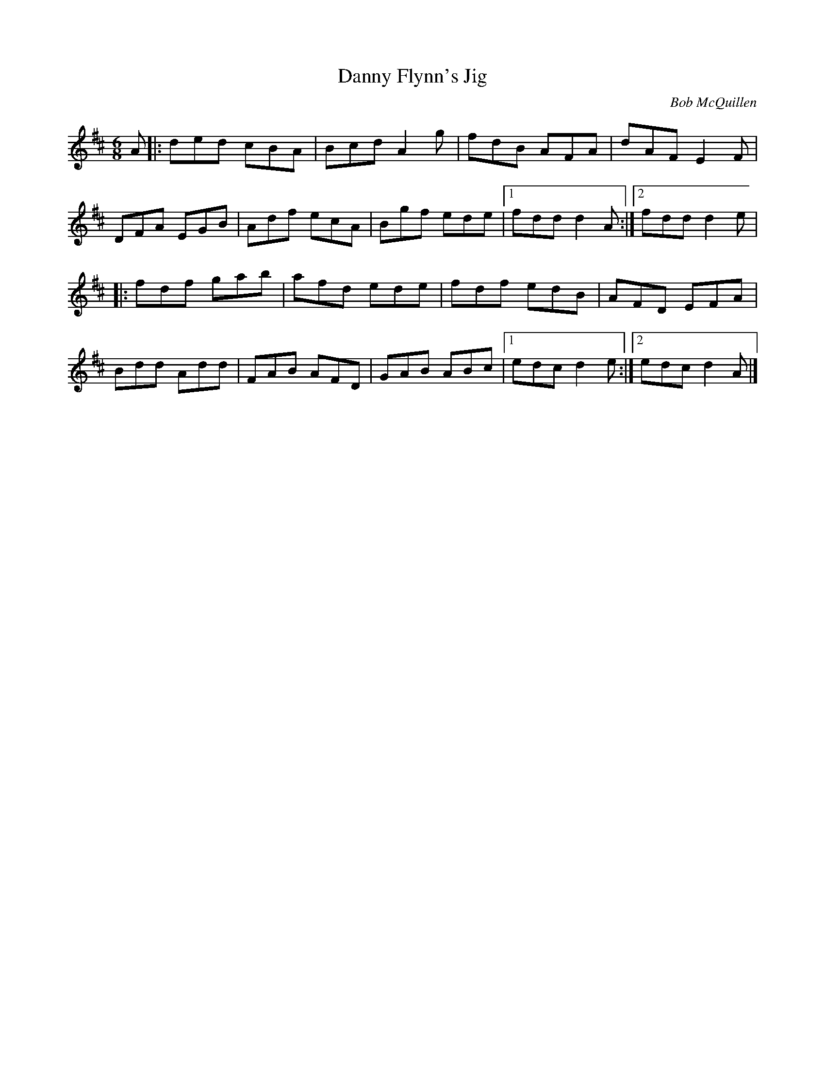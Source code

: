 X: 40
T:Danny Flynn's Jig
M:6/8
L:1/8
C:Bob McQuillen
R:Double Jig
K:D
A[|:ded cBA|Bcd A2g|fdB AFA|dAF E2F|!
DFA EGB|Adf ecA|Bgf ede|1fdd d2A:|2fdd d2e|!
|:fdf gab|afd ede|fdf edB|AFD EFA|!
Bdd Add|FAB AFD|GAB ABc|1edc d2e:|2edc d2A|]!
